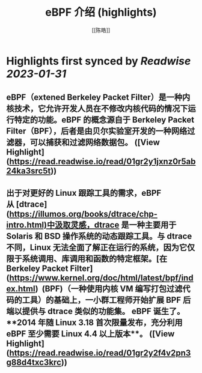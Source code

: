 :PROPERTIES:
:title: eBPF 介绍 (highlights)
:author: [[陈皓]]
:full-title: "eBPF 介绍"
:category: #articles
:url: https://coolshell.cn/articles/22320.html
:END:

* Highlights first synced by [[Readwise]] [[2023-01-31]]
** eBPF（extened Berkeley Packet Filter）是一种内核技术，它允许开发人员在不修改内核代码的情况下运行特定的功能。eBPF 的概念源自于 Berkeley Packet Filter（BPF），后者是由贝尔实验室开发的一种网络过滤器，可以捕获和过滤网络数据包。 ([View Highlight](https://read.readwise.io/read/01gr2y1jxnz0r5ab24ka3src5t))
** 出于对更好的 Linux 跟踪工具的需求，eBPF 从 [dtrace](https://illumos.org/books/dtrace/chp-intro.html)中汲取灵感，dtrace 是一种主要用于 Solaris 和 BSD 操作系统的动态跟踪工具。与 dtrace 不同，Linux 无法全面了解正在运行的系统，因为它仅限于系统调用、库调用和函数的特定框架。[在Berkeley Packet Filter](https://www.kernel.org/doc/html/latest/bpf/index.html)  (BPF)（一种使用内核 VM 编写打包过滤代码的工具）的基础上，一小群工程师开始扩展 BPF 后端以提供与 dtrace 类似的功能集。 eBPF 诞生了。**2014 年随 Linux 3.18 首次限量发布，充分利用 eBPF 至少需要 Linux 4.4 以上版本**。 ([View Highlight](https://read.readwise.io/read/01gr2y2f4v2pn3g88d4txc3krc))
